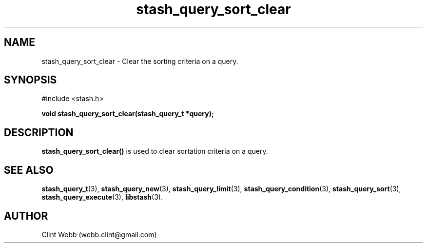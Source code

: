 .\" man page for libstash
.\" Contact webb.clint@gmail.com to correct errors or omissions. 
.TH stash_query_sort_clear 3 "21 November 2010" "0.07.00" "libstash - Library for accessing a Stash data storage service."
.SH NAME
stash_query_sort_clear - Clear the sorting criteria on a query.
.SH SYNOPSIS
#include <stash.h>
.sp
.B void stash_query_sort_clear(stash_query_t *query);
.br
.SH DESCRIPTION
.B stash_query_sort_clear()
is used to clear sortation criteria on a query.  
.sp
.SH "SEE ALSO"
.BR stash_query_t (3),
.BR stash_query_new (3),
.BR stash_query_limit (3),
.BR stash_query_condition (3), 
.BR stash_query_sort (3), 
.BR stash_query_execute (3),
.BR libstash (3).
.SH AUTHOR
.nf
Clint Webb (webb.clint@gmail.com)
.fi
